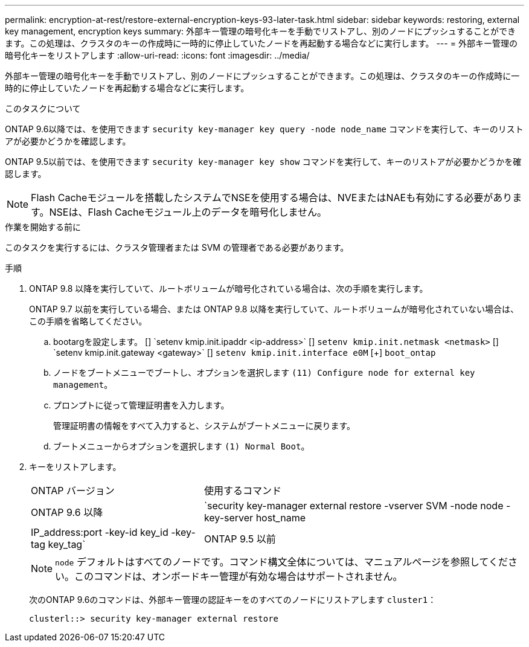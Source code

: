 ---
permalink: encryption-at-rest/restore-external-encryption-keys-93-later-task.html 
sidebar: sidebar 
keywords: restoring, external key management, encryption keys 
summary: 外部キー管理の暗号化キーを手動でリストアし、別のノードにプッシュすることができます。この処理は、クラスタのキーの作成時に一時的に停止していたノードを再起動する場合などに実行します。 
---
= 外部キー管理の暗号化キーをリストアします
:allow-uri-read: 
:icons: font
:imagesdir: ../media/


[role="lead"]
外部キー管理の暗号化キーを手動でリストアし、別のノードにプッシュすることができます。この処理は、クラスタのキーの作成時に一時的に停止していたノードを再起動する場合などに実行します。

.このタスクについて
ONTAP 9.6以降では、を使用できます `security key-manager key query -node node_name` コマンドを実行して、キーのリストアが必要かどうかを確認します。

ONTAP 9.5以前では、を使用できます `security key-manager key show` コマンドを実行して、キーのリストアが必要かどうかを確認します。


NOTE: Flash Cacheモジュールを搭載したシステムでNSEを使用する場合は、NVEまたはNAEも有効にする必要があります。NSEは、Flash Cacheモジュール上のデータを暗号化しません。

.作業を開始する前に
このタスクを実行するには、クラスタ管理者または SVM の管理者である必要があります。

.手順
. ONTAP 9.8 以降を実行していて、ルートボリュームが暗号化されている場合は、次の手順を実行します。
+
ONTAP 9.7 以前を実行している場合、または ONTAP 9.8 以降を実行していて、ルートボリュームが暗号化されていない場合は、この手順を省略してください。

+
.. bootargを設定します。
 [+]
`setenv kmip.init.ipaddr <ip-address>`
 [+]
`setenv kmip.init.netmask <netmask>`
 [+]
`setenv kmip.init.gateway <gateway>`
 [+]
`setenv kmip.init.interface e0M`
 [+]
`boot_ontap`
.. ノードをブートメニューでブートし、オプションを選択します `(11) Configure node for external key management`。
.. プロンプトに従って管理証明書を入力します。
+
管理証明書の情報をすべて入力すると、システムがブートメニューに戻ります。

.. ブートメニューからオプションを選択します `(1) Normal Boot`。


. キーをリストアします。
+
[cols="35,65"]
|===


| ONTAP バージョン | 使用するコマンド 


 a| 
ONTAP 9.6 以降
 a| 
`security key-manager external restore -vserver SVM -node node -key-server host_name|IP_address:port -key-id key_id -key-tag key_tag`



 a| 
ONTAP 9.5 以前
 a| 
`security key-manager restore -node node -address IP_address -key-id key_id -key-tag key_tag`

|===
+
[NOTE]
====
`node` デフォルトはすべてのノードです。コマンド構文全体については、マニュアルページを参照してください。このコマンドは、オンボードキー管理が有効な場合はサポートされません。

====
+
次のONTAP 9.6のコマンドは、外部キー管理の認証キーをのすべてのノードにリストアします `cluster1`：

+
[listing]
----
clusterl::> security key-manager external restore
----

